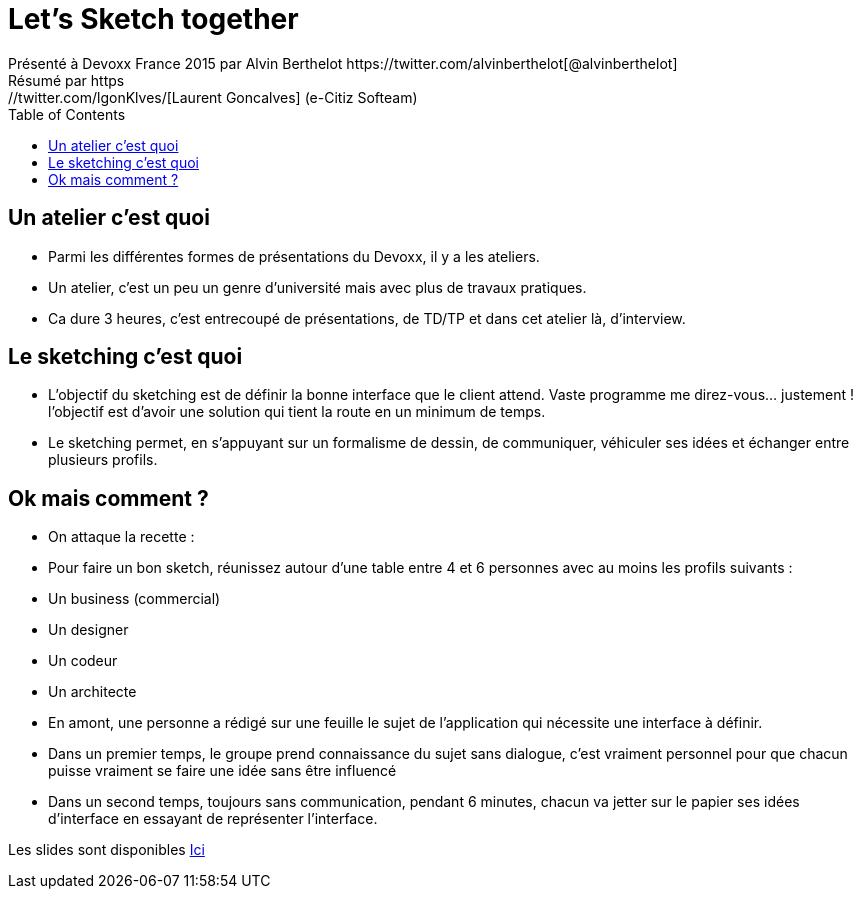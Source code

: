 = Let's Sketch together
Présenté à Devoxx France 2015 par Alvin Berthelot https://twitter.com/alvinberthelot[@alvinberthelot]
Résumé par https://twitter.com/lgonKlves/[Laurent Goncalves] (e-Citiz Softeam)
:backend: deckjs
:deckjs_theme: web-2.0
:deckjs_transition: fade
:blank:
:navigation:
:toc:
:split:

== Un atelier c'est quoi

* Parmi les différentes formes de présentations du Devoxx, il y a les ateliers.
* Un atelier, c'est un peu un genre d'université mais avec plus de travaux pratiques.
* Ca dure 3 heures, c'est entrecoupé de présentations, de TD/TP et dans cet atelier là, d'interview.

== Le sketching c'est quoi

* L'objectif du sketching est de définir la bonne interface que le client attend.
Vaste programme me direz-vous... justement ! l'objectif est d'avoir une solution qui tient la route en un minimum de temps.
* Le sketching permet, en s'appuyant sur un formalisme de dessin, de communiquer, véhiculer ses idées et échanger entre plusieurs profils.

== Ok mais comment ?

* On attaque la recette :
* Pour faire un bon sketch, réunissez autour d'une table entre 4 et 6 personnes avec au moins les profils suivants :
 * Un business (commercial)
 * Un designer
 * Un codeur
 * Un architecte
* En amont, une personne a rédigé sur une feuille le sujet de l'application qui nécessite une interface à définir.
* Dans un premier temps, le groupe prend connaissance du sujet sans dialogue, c'est vraiment personnel pour que chacun puisse vraiment se faire une idée sans être influencé
* Dans un second temps, toujours sans communication, pendant 6 minutes, chacun va jetter sur le papier ses idées d'interface en essayant de représenter l'interface.







Les slides sont disponibles https://speakerdeck.com/alvinberthelot/devoxx15-lets-sketch-together[Ici]
